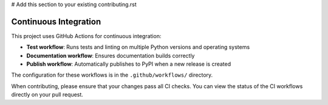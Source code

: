 # Add this section to your existing contributing.rst

Continuous Integration
--------------------

This project uses GitHub Actions for continuous integration:

* **Test workflow**: Runs tests and linting on multiple Python versions and operating systems
* **Documentation workflow**: Ensures documentation builds correctly
* **Publish workflow**: Automatically publishes to PyPI when a new release is created

The configuration for these workflows is in the ``.github/workflows/`` directory.

When contributing, please ensure that your changes pass all CI checks. You can view the status of
the CI workflows directly on your pull request.